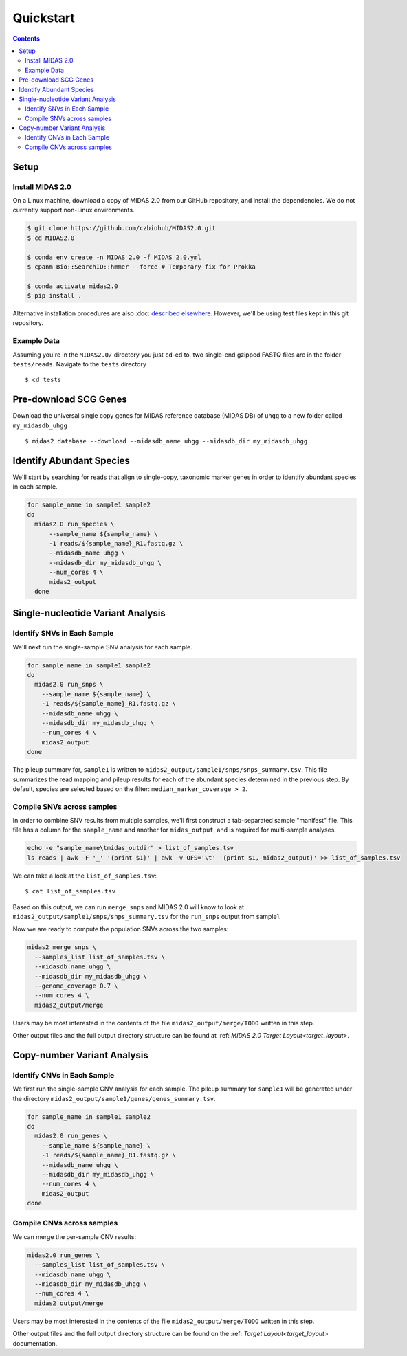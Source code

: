Quickstart
============

.. contents::
   :depth: 3


Setup
*****


Install MIDAS 2.0
-----------------

..
    Does MacOS not work? Maybe just _not_ Windows?

On a Linux machine, download a copy of MIDAS 2.0 from our GitHub repository, and
install the dependencies. We do not currently support non-Linux environments.


..
    Confirmed that this is the best install method? Seems like the most complicated one...
    I guess part of the goal here is to get all of the test reads which are saved to
    github...

.. code-block:: shell

  $ git clone https://github.com/czbiohub/MIDAS2.0.git
  $ cd MIDAS2.0

  $ conda env create -n MIDAS 2.0 -f MIDAS 2.0.yml
  $ cpanm Bio::SearchIO::hmmer --force # Temporary fix for Prokka

  $ conda activate midas2.0
  $ pip install .


Alternative installation procedures are also
:doc: `described elsewhere <installation>`_.
However, we'll be using test files kept in this git repository.

..
    What's the difference between this :doc: directive and :ref:?


.. _example_data:

Example Data
------------

Assuming you're in the ``MIDAS2.0/`` directory you just ``cd``-ed to,
two single-end gzipped FASTQ files are in the folder ``tests/reads``.
Navigate to the ``tests`` directory ::

  $ cd tests


Pre-download SCG Genes
**********************

..
    I think you should delete this pre-loading step, since
    MIDAS is designed to do it automatically.
    If you intend to remove this functionality soon, but
    otherwise I think it fits the quickstart mentality to use
    as much of the automated stuff as possible.

Download the universal single copy genes for MIDAS reference database (MIDAS DB) of ``uhgg``
to a new folder called ``my_midasdb_uhgg`` ::

  $ midas2 database --download --midasdb_name uhgg --midasdb_dir my_midasdb_uhgg

..
    TODO: If I'm not mistaken, this will install the MIDASDB to MIDAS2.0/tests/my_midasdb_uhgg
    Seems like a mistake, since users will run the quickstart and then have to _redo_ the
    database download when they want to run MIDAS on different project...
    TODO: Is there a similar issue with using the _installation_ detailed above?
    Will users need to uninstall and re-install for some reason?
    TODO: Add links to the more completely explanations of each step
    elsewhere in the wiki.


Identify Abundant Species
*************************

We'll start by searching for reads that align to single-copy, taxonomic marker
genes in order to identify abundant species in each sample.

.. code-block:: shell

  for sample_name in sample1 sample2
  do
    midas2.0 run_species \
        --sample_name ${sample_name} \
        -1 reads/${sample_name}_R1.fastq.gz \
        --midasdb_name uhgg \
        --midasdb_dir my_midasdb_uhgg \
        --num_cores 4 \
        midas2_output
    done

..
    TODO: Removing as many of the arguments as possible would be ideal, since this
    is supposed to be the "simplest possible" run. However, the only arg that
    seems removable is num_cores...
    TODO: (Software) Consider renaming --num_cores to --num-cores. The latter
    is the UNIX standard for long option names. For backwards compatibility
    you'll want to leave the underscore form, but most users will expect a
    dash for word breaks in argument names.


Single-nucleotide Variant Analysis
**********************************

Identify SNVs in Each Sample
----------------------------
..
    Is "SNV calling" an accurate description of what MIDAS is doing here?
    Seems more like this step is just about alignment to the reference
    genome and SNV-calling only really happens in the cross-sample analysis.

We'll next run the single-sample SNV analysis for each sample.

.. code-block:: shell

  for sample_name in sample1 sample2
  do
    midas2.0 run_snps \
      --sample_name ${sample_name} \
      -1 reads/${sample_name}_R1.fastq.gz \
      --midasdb_name uhgg \
      --midasdb_dir my_midasdb_uhgg \
      --num_cores 4 \
      midas2_output
  done

The pileup summary for, ``sample1`` is written to
``midas2_output/sample1/snps/snps_summary.tsv``.
This file summarizes the read mapping
and pileup results for each of the abundant species determined in the previous
step.
By default, species are selected based on the filter:
``median_marker_coverage > 2``.

..
    TODO: Link to detailed information about this filtering.


Compile SNVs across samples
---------------------------

..
    TODO: "Across-samples" is a bit clunky as a descriptor of this step.
    To my ear, something like "cross-sample" or "multi-sample" or writing it
    all the way out as "SNV calling across multiple samples" would be
    the more obvious phrasing.

.. _prepare_sample_list:


In order to combine SNV results from multiple samples, we'll first
construct a tab-separated sample "manifest" file.
This file has a column for the ``sample_name`` and another for
``midas_output``, and is required for multi-sample analyses.

.. code-block:: shell

  echo -e "sample_name\tmidas_outdir" > list_of_samples.tsv
  ls reads | awk -F '_' '{print $1}' | awk -v OFS='\t' '{print $1, midas2_output}' >> list_of_samples.tsv

..
    TODO: The shell command to build this file is a bit opaque, and users
    may have other ideas about how to build it. Maybe skip the shell
    script and just provide the manifest already in ``reads/``?


We can take a look at the ``list_of_samples.tsv``: ::

  $ cat list_of_samples.tsv

..
    TODO: What's the output look like? Show readers so they can tell if they
    messed something up in the previous step.


Based on this output, we can run ``merge_snps`` and MIDAS 2.0 will know to
look at ``midas2_output/sample1/snps/snps_summary.tsv`` for the ``run_snps``
output from sample1.

..
    (Software) Is there a reason the user needs to manually construct the path to
    the MIDAS output directories? Seems like just a list of sample names
    and the output directory passed as a command argument should be enough to
    guess the path...
    If there are major use-cases for user-specified output paths then I'm not
    aware of them. Perhaps this should be opt-in...


Now we are ready to compute the population SNVs across the two samples:

.. code-block:: shell

  midas2 merge_snps \
    --samples_list list_of_samples.tsv \
    --midasdb_name uhgg \
    --midasdb_dir my_midasdb_uhgg \
    --genome_coverage 0.7 \
    --num_cores 4 \
    midas2_output/merge

..
    As above, it would be good to remove as many of the unecessary CLI
    options as possible.
    (Software) It would be good to have reasonable defaults for all of these.
    Currently, every MIDAS requires a bunch of identical options every single
    command. This means there are more opportunities for typos and the
    shell history gets messy.

Users may be most interested in the contents of the file
``midas2_output/merge/TODO`` written in this step.

..
    TODO: Quickly show the contents of this most-important output file.

Other output files and the full output directory structure can be found at
:ref: `MIDAS 2.0 Target Layout<target_layout>`.

Copy-number Variant Analysis
**********************************

Identify CNVs in Each Sample
----------------------------

We first run the single-sample CNV analysis for each sample.
The pileup summary for ``sample1`` will be generated under the directory
``midas2_output/sample1/genes/genes_summary.tsv``.

.. code-block:: shell

  for sample_name in sample1 sample2
  do
    midas2.0 run_genes \
      --sample_name ${sample_name} \
      -1 reads/${sample_name}_R1.fastq.gz \
      --midasdb_name uhgg \
      --midasdb_dir my_midasdb_uhgg \
      --num_cores 4 \
      midas2_output
  done


Compile CNVs across samples
---------------------------

..
    TODO: Point users to the sample manifest built in the previous module.
    If they scipped the SNV analysis, they'll still need to do that step.
    (Consider doing that step entirely separately from the SNV and CNV modules.)

We can merge the per-sample CNV results:

.. code-block:: shell

  midas2.0 run_genes \
    --samples_list list_of_samples.tsv \
    --midasdb_name uhgg \
    --midasdb_dir my_midasdb_uhgg \
    --num_cores 4 \
    midas2_output/merge


Users may be most interested in the contents of the file
``midas2_output/merge/TODO`` written in this step.

..
    TODO: Quickly show the contents of this most-important output file.

Other output files and the full output directory structure can be found on
the :ref: `Target Layout<target_layout>` documentation.
